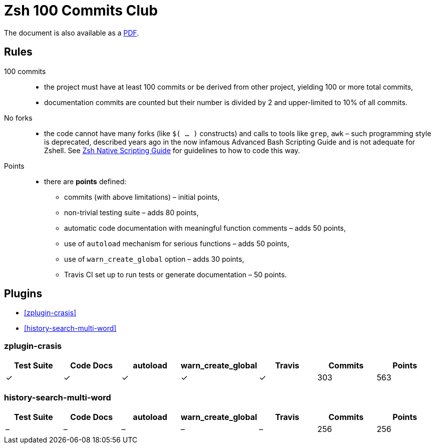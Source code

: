 # Zsh 100 Commits Club

ifdef::backend-html5[The document is also available as a link:README.pdf[PDF].]

## Rules
100 commits::
  - the project must have at least 100 commits or be derived from other project, yielding 100 or more total commits,
  - documentation commits are counted but their number is divided by 2 and upper-limited to 10% of all commits.
No forks::
  - the code cannot have many forks (like `$( ... )` constructs) and calls to tools like `grep`, `awk` – such programming style is deprecated, described years ago in the now infamous Advanced Bash Scripting Guide and is not adequate for Zshell. See link:Zsh-Native-Scripting-Handbook.adoc[Zsh Native Scripting Guide] for guidelines to how to code this way.
Points::
  - there are *points* defined:
    * commits (with above limitations) – initial points,
    * non-trivial testing suite – adds 80 points,
    * automatic code documentation with meaningful function comments – adds 50 points,
    * use of `autoload` mechanism for serious functions – adds 50 points,
    * use of `warn_create_global` option – adds 30 points,
    * Travis CI set up to run tests or generate documentation – 50 points.

## Plugins

- <<zplugin-crasis>>
- <<history-search-multi-word>>

### zplugin-crasis

[cols=7*,options=header]
|===
|Test Suite
|Code Docs
|autoload
|warn_create_global
|Travis
|Commits
|Points

|✓
|✓
|✓
|✓
|✓
|303
|563
|===

### history-search-multi-word

[cols=7*,options=header]
|===
|Test Suite
|Code Docs
|autoload
|warn_create_global
|Travis
|Commits
|Points

|–
|–
|–
|–
|–
|256
|256
|===
